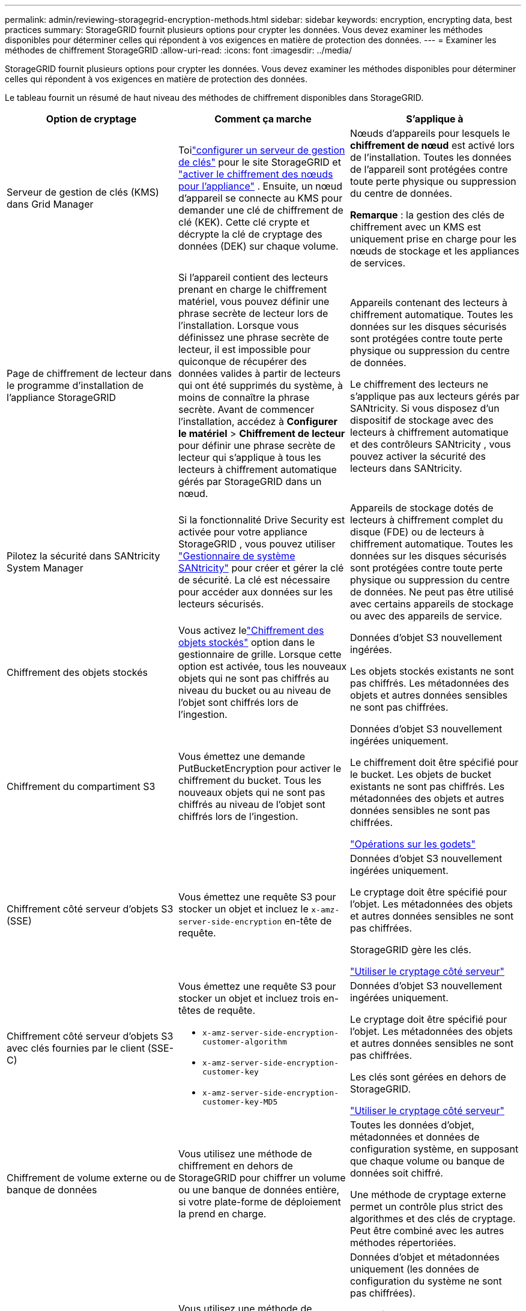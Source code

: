 ---
permalink: admin/reviewing-storagegrid-encryption-methods.html 
sidebar: sidebar 
keywords: encryption, encrypting data, best practices 
summary: StorageGRID fournit plusieurs options pour crypter les données.  Vous devez examiner les méthodes disponibles pour déterminer celles qui répondent à vos exigences en matière de protection des données. 
---
= Examiner les méthodes de chiffrement StorageGRID
:allow-uri-read: 
:icons: font
:imagesdir: ../media/


[role="lead"]
StorageGRID fournit plusieurs options pour crypter les données.  Vous devez examiner les méthodes disponibles pour déterminer celles qui répondent à vos exigences en matière de protection des données.

Le tableau fournit un résumé de haut niveau des méthodes de chiffrement disponibles dans StorageGRID.

[cols="1a,1a,1a"]
|===
| Option de cryptage | Comment ça marche | S'applique à 


 a| 
Serveur de gestion de clés (KMS) dans Grid Manager
 a| 
Toilink:kms-configuring.html["configurer un serveur de gestion de clés"] pour le site StorageGRID et https://docs.netapp.com/us-en/storagegrid-appliances/installconfig/optional-enabling-node-encryption.html["activer le chiffrement des nœuds pour l'appliance"^] .  Ensuite, un nœud d’appareil se connecte au KMS pour demander une clé de chiffrement de clé (KEK).  Cette clé crypte et décrypte la clé de cryptage des données (DEK) sur chaque volume.
 a| 
Nœuds d'appareils pour lesquels le *chiffrement de nœud* est activé lors de l'installation.  Toutes les données de l'appareil sont protégées contre toute perte physique ou suppression du centre de données.

*Remarque* : la gestion des clés de chiffrement avec un KMS est uniquement prise en charge pour les nœuds de stockage et les appliances de services.



 a| 
Page de chiffrement de lecteur dans le programme d'installation de l'appliance StorageGRID
 a| 
Si l'appareil contient des lecteurs prenant en charge le chiffrement matériel, vous pouvez définir une phrase secrète de lecteur lors de l'installation.  Lorsque vous définissez une phrase secrète de lecteur, il est impossible pour quiconque de récupérer des données valides à partir de lecteurs qui ont été supprimés du système, à moins de connaître la phrase secrète.  Avant de commencer l'installation, accédez à *Configurer le matériel* > *Chiffrement de lecteur* pour définir une phrase secrète de lecteur qui s'applique à tous les lecteurs à chiffrement automatique gérés par StorageGRID dans un nœud.
 a| 
Appareils contenant des lecteurs à chiffrement automatique.  Toutes les données sur les disques sécurisés sont protégées contre toute perte physique ou suppression du centre de données.

Le chiffrement des lecteurs ne s'applique pas aux lecteurs gérés par SANtricity.  Si vous disposez d'un dispositif de stockage avec des lecteurs à chiffrement automatique et des contrôleurs SANtricity , vous pouvez activer la sécurité des lecteurs dans SANtricity.



 a| 
Pilotez la sécurité dans SANtricity System Manager
 a| 
Si la fonctionnalité Drive Security est activée pour votre appliance StorageGRID , vous pouvez utiliser https://docs.netapp.com/us-en/storagegrid-appliances/installconfig/accessing-and-configuring-santricity-system-manager.html["Gestionnaire de système SANtricity"^] pour créer et gérer la clé de sécurité.  La clé est nécessaire pour accéder aux données sur les lecteurs sécurisés.
 a| 
Appareils de stockage dotés de lecteurs à chiffrement complet du disque (FDE) ou de lecteurs à chiffrement automatique.  Toutes les données sur les disques sécurisés sont protégées contre toute perte physique ou suppression du centre de données.  Ne peut pas être utilisé avec certains appareils de stockage ou avec des appareils de service.



 a| 
Chiffrement des objets stockés
 a| 
Vous activez lelink:changing-network-options-object-encryption.html["Chiffrement des objets stockés"] option dans le gestionnaire de grille.  Lorsque cette option est activée, tous les nouveaux objets qui ne sont pas chiffrés au niveau du bucket ou au niveau de l'objet sont chiffrés lors de l'ingestion.
 a| 
Données d’objet S3 nouvellement ingérées.

Les objets stockés existants ne sont pas chiffrés.  Les métadonnées des objets et autres données sensibles ne sont pas chiffrées.



 a| 
Chiffrement du compartiment S3
 a| 
Vous émettez une demande PutBucketEncryption pour activer le chiffrement du bucket.  Tous les nouveaux objets qui ne sont pas chiffrés au niveau de l’objet sont chiffrés lors de l’ingestion.
 a| 
Données d'objet S3 nouvellement ingérées uniquement.

Le chiffrement doit être spécifié pour le bucket.  Les objets de bucket existants ne sont pas chiffrés.  Les métadonnées des objets et autres données sensibles ne sont pas chiffrées.

link:../s3/operations-on-buckets.html["Opérations sur les godets"]



 a| 
Chiffrement côté serveur d'objets S3 (SSE)
 a| 
Vous émettez une requête S3 pour stocker un objet et incluez le `x-amz-server-side-encryption` en-tête de requête.
 a| 
Données d'objet S3 nouvellement ingérées uniquement.

Le cryptage doit être spécifié pour l'objet.  Les métadonnées des objets et autres données sensibles ne sont pas chiffrées.

StorageGRID gère les clés.

link:../s3/using-server-side-encryption.html["Utiliser le cryptage côté serveur"]



 a| 
Chiffrement côté serveur d'objets S3 avec clés fournies par le client (SSE-C)
 a| 
Vous émettez une requête S3 pour stocker un objet et incluez trois en-têtes de requête.

* `x-amz-server-side-encryption-customer-algorithm`
* `x-amz-server-side-encryption-customer-key`
* `x-amz-server-side-encryption-customer-key-MD5`

 a| 
Données d'objet S3 nouvellement ingérées uniquement.

Le cryptage doit être spécifié pour l'objet.  Les métadonnées des objets et autres données sensibles ne sont pas chiffrées.

Les clés sont gérées en dehors de StorageGRID.

link:../s3/using-server-side-encryption.html["Utiliser le cryptage côté serveur"]



 a| 
Chiffrement de volume externe ou de banque de données
 a| 
Vous utilisez une méthode de chiffrement en dehors de StorageGRID pour chiffrer un volume ou une banque de données entière, si votre plate-forme de déploiement la prend en charge.
 a| 
Toutes les données d'objet, métadonnées et données de configuration système, en supposant que chaque volume ou banque de données soit chiffré.

Une méthode de cryptage externe permet un contrôle plus strict des algorithmes et des clés de cryptage.  Peut être combiné avec les autres méthodes répertoriées.



 a| 
Chiffrement d'objets en dehors de StorageGRID
 a| 
Vous utilisez une méthode de chiffrement en dehors de StorageGRID pour chiffrer les données et les métadonnées des objets avant qu'elles ne soient ingérées dans StorageGRID.
 a| 
Données d'objet et métadonnées uniquement (les données de configuration du système ne sont pas chiffrées).

Une méthode de cryptage externe permet un contrôle plus strict des algorithmes et des clés de cryptage.  Peut être combiné avec les autres méthodes répertoriées.

https://docs.aws.amazon.com/AmazonS3/latest/dev/UsingClientSideEncryption.html["Amazon Simple Storage Service - Guide de l'utilisateur : Protection des données à l'aide du chiffrement côté client"^]

|===


== Utiliser plusieurs méthodes de cryptage

Selon vos besoins, vous pouvez utiliser plusieurs méthodes de cryptage à la fois. Par exemple:

* Vous pouvez utiliser un KMS pour protéger les nœuds de l'appliance et également utiliser la fonction de sécurité du lecteur dans SANtricity System Manager pour « doublement crypter » les données sur les lecteurs à chiffrement automatique dans les mêmes appliances.
* Vous pouvez utiliser un KMS pour sécuriser les données sur les nœuds de l’appliance et également utiliser l’option de chiffrement des objets stockés pour chiffrer tous les objets lorsqu’ils sont ingérés.


Si seule une petite partie de vos objets nécessite un chiffrement, envisagez plutôt de contrôler le chiffrement au niveau du bucket ou de l'objet individuel.  L’activation de plusieurs niveaux de cryptage entraîne un coût supplémentaire en termes de performances.
